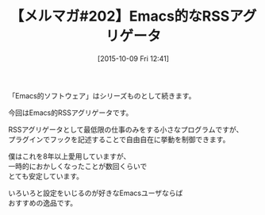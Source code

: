 #+BLOG: rubikitch
#+POSTID: 137
#+BLOG: rubikitch
#+DATE: [2015-10-09 Fri 12:41]
#+PERMALINK: melmag202
#+OPTIONS: toc:nil num:nil todo:nil pri:nil tags:nil ^:nil \n:t -:nil
#+ISPAGE: nil
#+DESCRIPTION:
# (progn (erase-buffer)(find-file-hook--org2blog/wp-mode))
#+BLOG: rubikitch
#+CATEGORY: るびきち塾メルマガ
#+DESCRIPTION: るびきち塾メルマガ『Emacsの鬼るびきちのココだけの話#202』の予告
#+TITLE: 【メルマガ#202】Emacs的なRSSアグリゲータ
#+begin: org2blog-tags
# content-length: 296
#+HTML: <!-- noindex -->

#+end:
「Emacs的ソフトウェア」はシリーズものとして続きます。

今回はEmacs的RSSアグリゲータです。

RSSアグリゲータとして最低限の仕事のみをする小さなプログラムですが、
プラグインでフックを記述することで自由自在に挙動を制御できます。

僕はこれを8年以上愛用していますが、
一時的におかしくなったことが数回くらいで
とても安定しています。

いろいろと設定をいじるのが好きなEmacsユーザならば
おすすめの逸品です。

# (progn (forward-line 1)(shell-command "screenshot-time.rb org_template" t))
